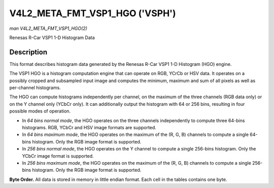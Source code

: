 .. -*- coding: utf-8; mode: rst -*-

.. _v4l2-meta-fmt-vsp1-hgo:

*******************************
V4L2_META_FMT_VSP1_HGO ('VSPH')
*******************************

*man V4L2_META_FMT_VSP1_HGO(2)*

Renesas R-Car VSP1 1-D Histogram Data


Description
===========

This format describes histogram data generated by the Renesas R-Car VSP1 1-D
Histogram (HGO) engine.

The VSP1 HGO is a histogram computation engine that can operate on RGB, YCrCb
or HSV data. It operates on a possibly cropped and subsampled input image and
computes the minimum, maximum and sum of all pixels as well as per-channel
histograms.

The HGO can compute histograms independently per channel, on the maximum of the
three channels (RGB data only) or on the Y channel only (YCbCr only). It can
additionally output the histogram with 64 or 256 bins, resulting in four
possible modes of operation.

- In *64 bins normal mode*, the HGO operates on the three channels independently
  to compute three 64-bins histograms. RGB, YCbCr and HSV image formats are
  supported.
- In *64 bins maximum mode*, the HGO operates on the maximum of the (R, G, B)
  channels to compute a single 64-bins histogram. Only the RGB image format is
  supported.
- In *256 bins normal mode*, the HGO operates on the Y channel to compute a
  single 256-bins histogram. Only the YCbCr image format is supported.
- In *256 bins maximum mode*, the HGO operates on the maximum of the (R, G, B)
  channels to compute a single 256-bins histogram. Only the RGB image format is
  supported.

**Byte Order.**
All data is stored in memory in little endian format. Each cell in the tables
contains one byte.

.. flat-table:: VSP1 HGO Data - 64 Bins, Normal Mode (792 bytes)
    :header-rows:  2
    :stub-columns: 0

    * - Offset
      - :cspan:`4` Memory
    * -
      - [31:24]
      - [23:16]
      - [15:8]
      - [7:0]
    * - 0
      - -
      - R/Cr/H max [7:0]
      - -
      - R/Cr/H min [7:0]
    * - 4
      - -
      - G/Y/S max [7:0]
      - -
      - G/Y/S min [7:0]
    * - 8
      - -
      - B/Cb/V max [7:0]
      - -
      - B/Cb/V min [7:0]
    * - 12
      - :cspan:`4` R/Cr/H sum [31:0]
    * - 16
      - :cspan:`4` G/Y/S sum [31:0]
    * - 20
      - :cspan:`4` B/Cb/V sum [31:0]
    * - 24
      - :cspan:`4` R/Cr/H bin 0 [31:0]
    * -
      - :cspan:`4` ...
    * - 276
      - :cspan:`4` R/Cr/H bin 63 [31:0]
    * - 280
      - :cspan:`4` G/Y/S bin 0 [31:0]
    * -
      - :cspan:`4` ...
    * - 532
      - :cspan:`4` G/Y/S bin 63 [31:0]
    * - 536
      - :cspan:`4` B/Cb/V bin 0 [31:0]
    * -
      - :cspan:`4` ...
    * - 788
      - :cspan:`4` B/Cb/V bin 63 [31:0]

.. flat-table:: VSP1 HGO Data - 64 Bins, Max Mode (264 bytes)
    :header-rows:  2
    :stub-columns: 0

    * - Offset
      - :cspan:`4` Memory
    * -
      - [31:24]
      - [23:16]
      - [15:8]
      - [7:0]
    * - 0
      - -
      - max(R,G,B) max [7:0]
      - -
      - max(R,G,B) min [7:0]
    * - 4
      - :cspan:`4` max(R,G,B) sum [31:0]
    * - 8
      - :cspan:`4` max(R,G,B) bin 0 [31:0]
    * -
      - :cspan:`4` ...
    * - 260
      - :cspan:`4` max(R,G,B) bin 63 [31:0]

.. flat-table:: VSP1 HGO Data - 256 Bins, Normal Mode (1032 bytes)
    :header-rows:  2
    :stub-columns: 0

    * - Offset
      - :cspan:`4` Memory
    * -
      - [31:24]
      - [23:16]
      - [15:8]
      - [7:0]
    * - 0
      - -
      - Y max [7:0]
      - -
      - Y min [7:0]
    * - 4
      - :cspan:`4` Y sum [31:0]
    * - 8
      - :cspan:`4` Y bin 0 [31:0]
    * -
      - :cspan:`4` ...
    * - 1028
      - :cspan:`4` Y bin 255 [31:0]

.. flat-table:: VSP1 HGO Data - 256 Bins, Max Mode (1032 bytes)
    :header-rows:  2
    :stub-columns: 0

    * - Offset
      - :cspan:`4` Memory
    * -
      - [31:24]
      - [23:16]
      - [15:8]
      - [7:0]
    * - 0
      - -
      - max(R,G,B) max [7:0]
      - -
      - max(R,G,B) min [7:0]
    * - 4
      - :cspan:`4` max(R,G,B) sum [31:0]
    * - 8
      - :cspan:`4` max(R,G,B) bin 0 [31:0]
    * -
      - :cspan:`4` ...
    * - 1028
      - :cspan:`4` max(R,G,B) bin 255 [31:0]
